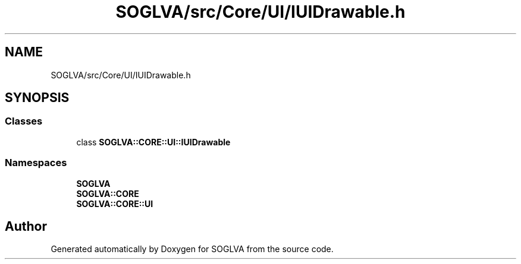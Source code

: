 .TH "SOGLVA/src/Core/UI/IUIDrawable.h" 3 "Tue Apr 27 2021" "Version 0.01" "SOGLVA" \" -*- nroff -*-
.ad l
.nh
.SH NAME
SOGLVA/src/Core/UI/IUIDrawable.h
.SH SYNOPSIS
.br
.PP
.SS "Classes"

.in +1c
.ti -1c
.RI "class \fBSOGLVA::CORE::UI::IUIDrawable\fP"
.br
.in -1c
.SS "Namespaces"

.in +1c
.ti -1c
.RI " \fBSOGLVA\fP"
.br
.ti -1c
.RI " \fBSOGLVA::CORE\fP"
.br
.ti -1c
.RI " \fBSOGLVA::CORE::UI\fP"
.br
.in -1c
.SH "Author"
.PP 
Generated automatically by Doxygen for SOGLVA from the source code\&.
